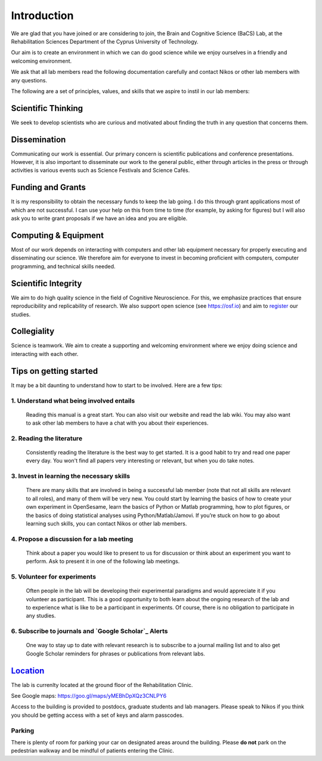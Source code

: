 Introduction
=============

We are glad that you have joined or are considering to join,
the Brain and Cognitive Science (BaCS) Lab,
at the Rehabilitation Sciences Department of the
Cyprus University of Technology.

Our aim is to create an environment in which we can do good science
while we enjoy ourselves
in a friendly and welcoming environment.

We ask that all lab members read the following documentation carefully
and contact Nikos or other lab members with any questions.

The following are a set of principles, values, and skills
that we aspire to instil in our lab members:

**Scientific Thinking**
------------------------
We seek to develop scientists who are curious and motivated
about finding the truth in any question that concerns them.

**Dissemination**
------------------------
Communicating our work is essential.
Our primary concern is scientific publications and conference presentations.
However, it is also important to disseminate our work to the general public,
either through articles in the press or through activities is various
events such as Science Festivals and Science Cafés.

**Funding and Grants**
-----------------------
It is my responsibility to obtain the necessary funds to keep the lab going.
I do this through grant applications most of which are not successful.
I can use your help on this from time to time
(for example, by asking for figures)
but I will also ask you to write grant proposals
if we have an idea and you are eligible.

**Computing & Equipment**
--------------------------
Most of our work depends on interacting with computers and other lab equipment
necessary for properly executing and disseminating our science.
We therefore aim for everyone to invest in becoming proficient with computers,
computer programming, and technical skills needed.

**Scientific Integrity**
-------------------------
We aim to do high quality science in the field of Cognitive Neuroscience.
For this, we emphasize practices that ensure reproducibility
and replicability of research.
We also support open science (see https://osf.io) and aim to register_ our studies.

.. _register: https://cos.io/rr/

**Collegiality**
------------------
Science is teamwork.
We aim to create a supporting and welcoming environment
where we enjoy doing science and interacting with each other.

**Tips on getting started**
----------------------------

It may be a bit daunting to understand how to start to be involved.
Here are a few tips:

1. **Understand what being involved entails**
~~~~~~~~~~~~~~~~~~~~~~~~~~~~~~~~~~~~~~~~~~~~~~~~
   Reading this manual is a great start.
   You can also visit our website and read the lab wiki.
   You may also want to ask other lab members to have a chat
   with you about their experiences.

2. **Reading the literature**
~~~~~~~~~~~~~~~~~~~~~~~~~~~~~~~~~~~~~~~~~~~~~~~~
   Consistently reading the literature is the best way to get started.
   It is a good habit to try and read one paper every day.
   You won't find all papers very interesting or relevant,
   but when you do take notes.

3. **Invest in learning the necessary skills**
~~~~~~~~~~~~~~~~~~~~~~~~~~~~~~~~~~~~~~~~~~~~~~~~
   There are many skills that are involved in being a successful lab member
   (note that not all skills are relevant to all roles),
   and many of them will be very new.
   You could start by learning the basics
   of how to create your own experiment in OpenSesame,
   learn the basics of Python or Matlab programming, how to plot figures,
   or the basics of doing statistical analyses using Python/Matlab/Jamovi.
   If you’re stuck on how to go about learning such skills,
   you can contact Nikos or other lab members.

4. **Propose a discussion for a lab meeting**
~~~~~~~~~~~~~~~~~~~~~~~~~~~~~~~~~~~~~~~~~~~~~~~~
   Think about a paper you would like to present to us for discussion or
   think about an experiment you want to perform.
   Ask to present it in one of the following lab meetings.

5. **Volunteer for experiments**
~~~~~~~~~~~~~~~~~~~~~~~~~~~~~~~~~~~~~~~~~~~~~~~~~~~~~~~~~~~~
   Often people in the lab will be developing their experimental paradigms
   and would appreciate it if you volunteer as participant.
   This is a good opportunity to both learn about the ongoing research
   of the lab and to experience what is like to be
   a participant in experiments.
   Of course, there is no obligation to participate in any studies.

6. **Subscribe to journals and `Google Scholar`_ Alerts**
~~~~~~~~~~~~~~~~~~~~~~~~~~~~~~~~~~~~~~~~~~~~~~~~~~~~~~~~~~~
   One way to stay up to date with relevant research is to
   subscribe to a journal mailing list and to also get Google Scholar reminders
   for phrases or publications from relevant labs.

.. _Google Scholar: https://scholar.google.com

Location_
----------
The lab is currenlty located at the ground floor of the Rehabilitation Clinic.

See Google maps: https://goo.gl/maps/yMEBhDpXQz3CNLPY6

Access to the building is provided to postdocs,
graduate students and lab managers.
Please speak to Nikos if you think you should be getting access
with a set of keys and alarm passcodes.

Parking
~~~~~~~~
There is plenty of room for parking your car
on designated areas around the building.
Please **do not** park on the pedestrian walkway
and be mindful of patients entering the Clinic.
